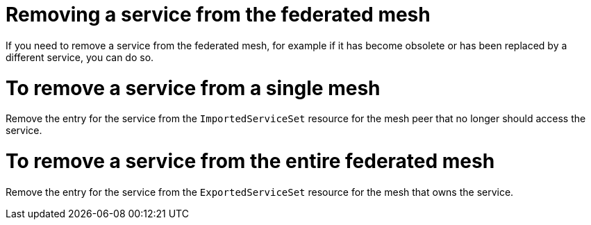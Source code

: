 ////
This module included in the following assemblies:
* service_mesh/v2x/ossm-federation.adoc
////

[id="ossm-federation-remove-service_{context}"]
= Removing a service from the federated mesh

If you need to remove a service from the federated mesh, for example if it has become obsolete or has been replaced by a different service, you can do so.

= To remove a service from a single mesh

Remove the entry for the service from the `ImportedServiceSet` resource for the mesh peer that no longer should access the service.

= To remove a service from the entire federated mesh

Remove the entry for the service from the `ExportedServiceSet` resource for the mesh that owns the service.
